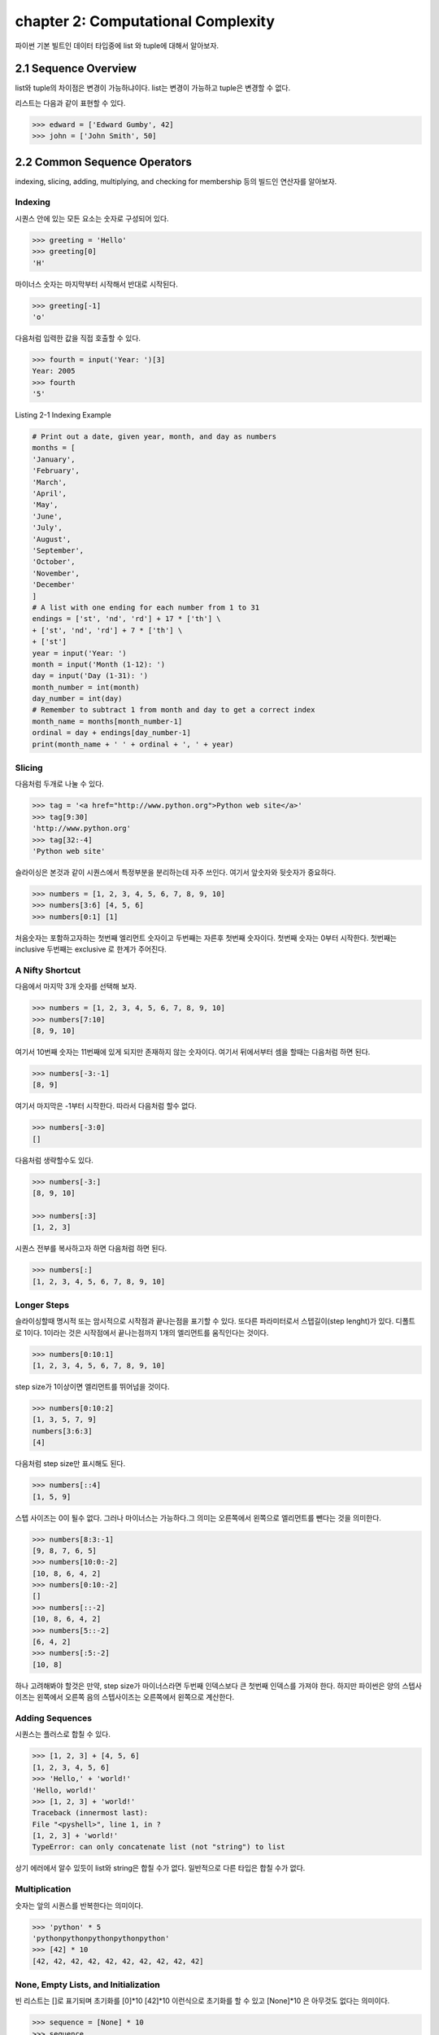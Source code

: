 chapter 2: Computational Complexity
=======================================
파이썬 기본 빌트인 데이터 타입중에  list 와 tuple에 대해서 알아보자.


2.1 Sequence Overview
------------------------
list와 tuple의 차이점은 변경이 가능하냐이다.
list는 변경이 가능하고 tuple은 변경할 수 없다.

리스트는 다음과 같이 표현할 수 있다.

.. code-block:: python


    >>> edward = ['Edward Gumby', 42]
    >>> john = ['John Smith', 50]


2.2 Common Sequence Operators
-------------------------------
indexing, slicing, adding, multiplying, and checking for membership 등의 빌드인 연산자를 알아보자.

Indexing
~~~~~~~~~~
시퀀스 안에 있는 모든 요소는 숫자로 구성되어 있다.

.. code-block:: python

    >>> greeting = 'Hello'
    >>> greeting[0]
    'H'

마이너스 숫자는 마지막부터 시작해서 반대로 시작된다.

.. code-block:: python

    >>> greeting[-1]
    'o'

다음처럼 입력한 값을 직접 호출할 수 있다.


.. code-block:: python

    >>> fourth = input('Year: ')[3]
    Year: 2005
    >>> fourth
    '5'

Listing 2-1 Indexing Example

.. code-block:: python

    # Print out a date, given year, month, and day as numbers
    months = [
    'January',
    'February',
    'March',
    'April',
    'May',
    'June',
    'July',
    'August',
    'September',
    'October',
    'November',
    'December'
    ]
    # A list with one ending for each number from 1 to 31
    endings = ['st', 'nd', 'rd'] + 17 * ['th'] \
    + ['st', 'nd', 'rd'] + 7 * ['th'] \
    + ['st']
    year = input('Year: ')
    month = input('Month (1-12): ')
    day = input('Day (1-31): ')
    month_number = int(month)
    day_number = int(day)
    # Remember to subtract 1 from month and day to get a correct index
    month_name = months[month_number-1]
    ordinal = day + endings[day_number-1]
    print(month_name + ' ' + ordinal + ', ' + year)


Slicing
~~~~~~~~~~
다음처럼 두개로 나눌 수 있다.

.. code-block:: python

    >>> tag = '<a href="http://www.python.org">Python web site</a>'
    >>> tag[9:30]
    'http://www.python.org'
    >>> tag[32:-4]
    'Python web site'

슬라이싱은 본것과 같이 시퀀스에서 특정부분을 분리하는데 자주 쓰인다.
여기서 앞숫자와 뒷숫자가 중요하다.

.. code-block:: python

    >>> numbers = [1, 2, 3, 4, 5, 6, 7, 8, 9, 10]
    >>> numbers[3:6] [4, 5, 6]
    >>> numbers[0:1] [1]

처음숫자는 포함하고자하는 첫번째 엘리먼트 숫자이고 두번째는 자른후 첫번째 숫자이다.
첫번째 숫자는 0부터 시작한다.
첫번째는 inclusive 두번째는 exclusive 로 한계가 주어진다.


A Nifty Shortcut
~~~~~~~~~~~~~~~~~
다음에서 마지막 3개 숫자를 선택해 보자.


.. code-block:: python

    >>> numbers = [1, 2, 3, 4, 5, 6, 7, 8, 9, 10]
    >>> numbers[7:10]
    [8, 9, 10]
여기서 10번째 숫자는 11번째에 있게 되지만 존재하지 않는 숫자이다.
여기서 뒤에서부터 셈을 할때는 다음처럼 하면 된다.

.. code-block:: python

    >>> numbers[-3:-1]
    [8, 9]
여기서 마지막은 -1부터 시작한다.
따라서 다음처럼 할수 없다.

.. code-block:: python

    >>> numbers[-3:0]
    []

다음처럼 생략할수도 있다.

.. code-block:: python

    >>> numbers[-3:]
    [8, 9, 10]

    >>> numbers[:3]
    [1, 2, 3]

시퀀스 전부를 복사하고자 하면 다음처럼 하면 된다.

.. code-block:: python

    >>> numbers[:]
    [1, 2, 3, 4, 5, 6, 7, 8, 9, 10]


Longer Steps
~~~~~~~~~~~~~~
슬라이싱할때 명시적 또는 암시적으로 시작점과 끝나는점을 표기할 수 있다.
또다른 파라미터로서 스텝길이(step lenght)가 있다. 디폴트로 1이다.
1이라는 것은 시작점에서 끝나는점까지 1개의 엘리먼트를 움직인다는 것이다.

.. code-block:: python

    >>> numbers[0:10:1]
    [1, 2, 3, 4, 5, 6, 7, 8, 9, 10]

step size가 1이상이면  엘리먼트를 뛰어넘을 것이다.



.. code-block:: python

    >>> numbers[0:10:2]
    [1, 3, 5, 7, 9]
    numbers[3:6:3]
    [4]


다음처럼 step size만 표시해도 된다.

.. code-block:: python

    >>> numbers[::4]
    [1, 5, 9]

스텝 사이즈는 0이 될수 없다.
그러나 마이너스는 가능하다.그 의미는 오른쪽에서 왼쪽으로 엘리먼트를 뺀다는 것을 의미한다.


.. code-block:: python

    >>> numbers[8:3:-1]
    [9, 8, 7, 6, 5]
    >>> numbers[10:0:-2]
    [10, 8, 6, 4, 2]
    >>> numbers[0:10:-2]
    []
    >>> numbers[::-2]
    [10, 8, 6, 4, 2]
    >>> numbers[5::-2]
    [6, 4, 2]
    >>> numbers[:5:-2]
    [10, 8]

하나 고려해봐야 할것은 만약, step size가 마이너스라면 두번째 인덱스보다 큰 첫번째 인덱스를 가져야 한다.
하지만 파이썬은 양의 스텝사이즈는 왼쪽에서 오른쪽 음의 스텝사이즈는 오른쪽에서 왼쪽으로 계산한다.



Adding Sequences
~~~~~~~~~~~~~~~~~~
시퀀스는 플러스로 합칠 수 있다.

.. code-block:: python

    >>> [1, 2, 3] + [4, 5, 6]
    [1, 2, 3, 4, 5, 6]
    >>> 'Hello,' + 'world!'
    'Hello, world!'
    >>> [1, 2, 3] + 'world!'
    Traceback (innermost last):
    File "<pyshell>", line 1, in ?
    [1, 2, 3] + 'world!'
    TypeError: can only concatenate list (not "string") to list

상기 에러에서 알수 있듯이 list와 string은 합칠 수가 없다. 일반적으로 다른 타입은 합칠 수가 없다.

Multiplication
~~~~~~~~~~~~~~~~
숫자는 앞의 시퀀스를 반복한다는 의미이다.

.. code-block:: python


    >>> 'python' * 5
    'pythonpythonpythonpythonpython'
    >>> [42] * 10
    [42, 42, 42, 42, 42, 42, 42, 42, 42, 42]


None, Empty Lists, and Initialization
~~~~~~~~~~~~~~~~~~~~~~~~~~~~~~~~~~~~~~~~~
빈 리스트는 []로 표기되며 초기화를 [0]*10  [42]*10 이런식으로 초기화를 할 수 있고
[None]*10 은 아무것도 없다는 의미이다.

.. code-block:: python

    >>> sequence = [None] * 10
    >>> sequence
    [None, None, None, None, None, None, None, None, None, None]


다음 프로그램을 실행해 보자.
입력한 글자를 가운데로 하고 네모난 박스를 그리는 프로그램이다.

.. code-block:: python

    # Prints a sentence in a centered "box" of correct width
    sentence = input("Sentence: ")
    screen_width = 80
    text_width = len(sentence)
    box_width = text_width + 6
    left_margin = (screen_width - box_width) // 2
    print()
    print(' ' * left_margin + '+' + '-' * (box_width-2) + '+')
    print(' ' * left_margin + '| ' + ' ' * text_width + ' |')
    print(' ' * left_margin + '| ' + sentence + ' |')
    print(' ' * left_margin + '| ' + ' ' * text_width + ' |')
    print(' ' * left_margin + '+' + '-' * (box_width-2) + '+')
    print()

Membership
~~~~~~~~~~~~~~
시퀀스에서 어떤값이 있는지 체크할때가 있다. 이럴때 우리는 연산자를 사용한다. 이러한 연산자는 곱하기,더하기와는 다른 비트연산자를 쓴다.
따라서 비트값에 따라 참값,거짓값을 반환하게 된다. 불린 연산자, 블린값이라고 한다.
불린에 대해서는 5장에서 자세히 다루도록 하겠다.

.. code-block:: python

    >>> permissions = 'rw'
    >>> 'w' in permissions
    True
    >>> 'x' in permissions
    False
    >>> users = ['mlh', 'foo', 'bar']
    >>> input('Enter your user name: ') in users
    Enter your user name: mlh
    True
    >>> subject = '$$$ Get rich now!!! $$$'
    >>> '$$$' in subject
    True

다음 예제는 데이터베이스에 PIN 번호를 체크하는 것이다.

.. code-block:: python


# Check a user name and PIN code

    database = [
        ['albert',  '1234'],
        ['dilbert', '4242'],
        ['smith',   '7524'],
        ['jones',   '9843']
    ]

    username = input('User name: ')
    pin = input('PIN code: ')

    if [username, pin] in database: print('Access granted')

Length, Minimum, and Maximum
~~~~~~~~~~~~~~~~~~~~~~~~~~~~~~~~~
빌트인 함수인 len,min,max 는 아주 유용하다.len 함수는 시퀀스가 포함한 엘리먼트의 숫자를 리턴한다.
min,max는 각각 시퀀스의 가장 작은수,큰 엘리먼트를 리턴한다.

.. code-block:: python

    >>> numbers = [100, 34, 678]
    >>> len(numbers)
    3
    >>> max(numbers)
    678
    >>> min(numbers)
    34
    >>> max(2, 3)
    3
    >>> min(9, 3, 2, 5)
    2




2.3 Lists: Python's Workhorse
-------------------------------
이장에서는 list에 대해서 좀더 다루겠다.
list는 변경가능하다. 따라서 여러가지 예를 들어 보고 사용을 알아보자.

The list Function
~~~~~~~~~~~~~~~~~~~
list 함수를 이용해서 다음처럼 입력도 가능하다.

.. code-block:: python


    >>> list('Hello')
    ['H', 'e', 'l', 'l', 'o']

Basic List Operations
~~~~~~~~~~~~~~~~~~~~~~
list에도 indexing, slicing, concatenating,multiplying을 할 수 있다.
재미있는 점은 list는 변경이 가능하다는 것이다.
이 장에서는 list를 변경하는 예를 아이템 할당,삭제,슬라이스 할당등을 보도록 하겠다.

Changing Lists: Item Assignments
~~~~~~~~~~~~~~~~~~~~~~~~~~~~~~~~~~~
다음 예를 보자.

.. code-block:: python


    x[1] = 2.
    >>> x = [1, 1, 1]
    >>> x[1] = 2
    >>> x
    [1, 2, 1]

Deleting Elements
~~~~~~~~~~~~~~~~~~

.. code-block:: python

    >>> names = ['Alice', 'Beth', 'Cecil', 'Dee-Dee', 'Earl']
    >>> del names[2]
    >>> names
    ['Alice', 'Beth', 'Dee-Dee', 'Earl']


del 구문은 4장에서 좀더 상세하게 다루도록 하겠다.

Assigning to Slices
~~~~~~~~~~~~~~~~~~~~

.. code-block:: python


    >>> name = list('Perl')
    >>> name
    ['P', 'e', 'r', 'l']
    >>> name[2:] = list('ar')
    >>> name
    ['P', 'e', 'a', 'r']


    >>> name = list('Perl')
    >>> name[1:] = list('ython')
    >>> name
    ['P', 'y', 't', 'h', 'o', 'n']

슬라이스 할당으로 다음처럼 처음 리스트를 교체하는것 없이 집어 넣을 수 있다.

.. code-block:: python

    >>> numbers = [1, 5]
    >>> numbers[1:1] = [2, 3, 4]
    >>> numbers
    [1, 2, 3, 4, 5]

다음처럼 빈 .list를 할당해서 지울수 도 있다.

.. code-block:: python

    >>> numbers
    [1, 2, 3, 4, 5]
    >>> numbers[1:4] = []
    >>> numbers
    [1, 5]

이 예는 del numbers[1:4] 구문도 똑같다.

List Methods
~~~~~~~~~~~~~~~
메쏘드는 함수이며 어떤 오브젝트에 밀접하게 연결되어 있다. (list,number,string)
다음처럼 쓰인다.

object.method(arguments)

메쏘드 호출은 함수 호출과 유사하다. 단지 메쏘드 앞에 오브젝트가 들어간다는 것 뿐이다.

append
~~~~~~~~~~~~~~
append 메쏘드는 list의 끝에  추가할때 사용된다.

.. code-block:: python

    >>> lst = [1, 2, 3]
    >>> lst.append(4)
    >>> lst
    [1, 2, 3, 4]

clear
~~~~~~~~~~~~~~
clear 메쏘드는 list를 비울때 사용된다.

.. code-block:: python

    >>> lst = [1, 2, 3]
    >>> lst.clear()
    >>> lst
    []

copy
~~~~~~~~~~~~~~
copy 메쏘드는 다음처럼 사용한다.

.. code-block:: python


    >>> a = [1, 2, 3]
    >>> b = a
    >>> b[1] = 4
    >>> a
    [1, 4, 3]

또는 함수를 이용해서 다음처럼 사용해도 된다.

    >>> a = [1, 2, 3]
    >>> b = a.copy()
    >>> b[1] = 4
    >>> a
    [1, 2, 3]

count
~~~~~~~~~~~~~~
count 메쏘드는 다음처럼 사용한다.

.. code-block:: python

    >>> ['to', 'be', 'or', 'not', 'to', 'be'].count('to')
    2
    >>> x = [[1, 2], 1, 1, [2, 1, [1, 2]]]
    >>> x.count(1)
    2
    >>> x.count([1, 2])
    1

extend
~~~~~~~~~~~~~~
extend 메쏘드는 다음처럼 사용한다.

.. code-block:: python

    >>> a = [1, 2, 3]
    >>> b = [4, 5, 6]
    >>> a.extend(b)

다음처럼도 가능하다. 하지만 다음의 경우는 새롭게 만드는것이 아니라 두개를 연결한것이다.

.. code-block:: python

    >>> a = [1, 2, 3]
    >>> b = [4, 5, 6]
    >>> a + b
    [1, 2, 3, 4, 5, 6]
    >>> a
    [1, 2, 3]

다음처럼 실행해도 동일한 값을 얻는다.

.. code-block:: python

    >>> a = a + b

 다음처럼 슬라이스로 표현을 해도 동일한 값을 얻는다.

.. code-block:: python

    >>> a = [1, 2, 3]
    >>> b = [4, 5, 6]
    >>> a[len(a):] = b
    >>> a
    [1, 2, 3, 4, 5, 6]

동일한 내용을 가지지만 가시성이 좀 안좋다.

index
~~~~~~~~~~~~
index는 리스트에서 해당값이 처음 발생되는 위치를 알 수 있다.

.. code-block:: python

    >>> knights = ['We', 'are', 'the', 'knights', 'who', 'say', 'ni']
    >>> knights.index('who')
    4
    >>> knights.index('herring')
    Traceback (innermost last):
    File "<pyshell>", line 1, in ?
    knights.index('herring')
    ValueError: list.index(x): x not in list

반대로 다음처럼 index값을 넣으면 해당 값이 표시가 된다.

.. code-block:: python

    >>> knights[4]
    'who'

insert
~~~~~~~~~~~~
insert 함수는 리스트에 오브젝트를 넣을때 사용된다.

.. code-block:: python

    >>> numbers = [1, 2, 3, 5, 6, 7]
    >>> numbers.insert(3, 'four')
    >>> numbers
    [1, 2, 3, 'four', 5, 6, 7]

다음처럼 slice를 이용해도 동일한 값을 얻는다.

.. code-block:: python

    >>> numbers = [1, 2, 3, 5, 6, 7]
    >>> numbers[3:3] = ['four']
    >>> numbers
    [1, 2, 3, 'four', 5, 6, 7]

pop
~~~~~~~~~~~~
pop는 list에서 (디폴트 마지막 ) 엘리먼트를 삭제하고 결과값을 리턴한다.

.. code-block:: python

    >>> x = [1, 2, 3]
    >>> x.pop()
    3
    >>> x
    [1, 2]
    >>> x.pop(0)
    1
    >>> x
    [2]

remove
~~~~~~~~~~~~
remove는 리스트에서 첫번째 발생되는 값을 지울때 사용된다.

.. code-block:: python

    >>> x = ['to', 'be', 'or', 'not', 'to', 'be']
    >>> x.remove('be')
    >>> x
    ['to', 'or', 'not', 'to', 'be']
    >>> x.remove('bee')
    Traceback (innermost last):
    File "<pyshell>", line 1, in ?
    x.remove('bee')
    ValueError: list.remove(x): x not in list

remove는 리턴값이 없다.



reverse
~~~~~~~~~~~~
reverse는 list를 반대로 정렬할때 쓰인다.

.. code-block:: python

    >>> x = [1, 2, 3]
    >>> x.reverse()
    >>> x
    [3, 2, 1]


sort
~~~~~~~~~~~~
sort는 리스트 정렬을 위해 사용된다.

.. code-block:: python

    >>> x = [4, 6, 2, 1, 7, 9]
    >>> x.sort()
    >>> x
    [1, 2, 4, 6, 7, 9]

다음처럼 sort에 대한 리턴값은 없기때문에 다음처럼 하면 아무값이 없게 된다.

.. code-block:: python

    >>> x = [4, 6, 2, 1, 7, 9]
    >>> y = x.sort() # Don't do this!
    >>> print(y)
    None

    >>> x = [4, 6, 2, 1, 7, 9]
    >>> y = x.copy()
    >>> y.sort()
    >>> x
    [4, 6, 2, 1, 7, 9]
    >>> y
    [1, 2, 4, 6, 7, 9]

다음처럼 sorted 함수를 사용하여 다음처럼 동일하게 사용할 수 있다.

.. code-block:: python

    >>> x = [4, 6, 2, 1, 7, 9]
    >>> y = sorted(x)
    >>> x
    [4, 6, 2, 1, 7, 9]
    >>> y
    [1, 2, 4, 6, 7, 9]

Advanced Sorting
~~~~~~~~~~~~~~~~~~~
sort 함수는 2개의 옵션을 가지고 있다. key와 reverse 이다.

.. code-block:: python


    >>> x = ['aardvark', 'abalone', 'acme', 'add', 'aerate']
    >>> x.sort(key=len)
    >>> x
    ['add', 'acme', 'aerate', 'abalone', 'aardvark']

다음처럼 reverse 옵셥으로 True,False로 처리하면 된다.

.. code-block:: python

    >>> x = [4, 6, 2, 1, 7, 9]
    >>> x.sort(reverse=True)
    >>> x
    [9, 7, 6, 4, 2, 1]


2.4 Tuples:Immutable Sequence
-------------------------------
Tuples는 list와 동일하다. 다만 틀린점은 tuples는 변경이 불가능하다는 것이다.

.. code-block:: python

    >>> 1, 2, 3
    (1, 2, 3)

    >>> (1, 2, 3)
    (1, 2, 3)

    >>> ()
    ()

단일한 값을 갖는 tuple은 다음처럼 만들면 된다.다음처럼 콤마를 넣어주면 된다.

.. code-block:: python

    >>> 42
    42
    >>> 42,
    (42,)
    >>> (42,)
    (42,)

다음 2가지 예에서 처음은 tuple이 아니지만 두번째는 tuple이다.

.. code-block:: python

    >>> 3 * (40 + 2)
    126
    >>> 3 * (40 + 2,)
    (42, 42, 42)

다음처럼 list일경우는 tuple로 자동으로 변환된다.


.. code-block:: python

    >>> tuple([1, 2, 3])
    (1, 2, 3)
    >>> tuple('abc')
    ('a', 'b', 'c')
    >>> tuple((1, 2, 3))
    (1, 2, 3)

생성하는것이외에 쓰는것이 그리 복잡하지 않다.

.. code-block:: python

    >>> x = 1, 2, 3
    >>> x[1]
    2
    >>> x[0:2]
    (1, 2)






2.5 A Quick Summary
----------------------

이 장에서는 다음을 배웠다.

Sequences: A sequence is a data structure in which the elements are numbered
(starting with zero).


Membership: Whether a value can be found in a sequence (or other container)


Methods: Some of the built-in types (such as lists and strings but not tuples)

.. image:: ./img/chapter2-1.png
